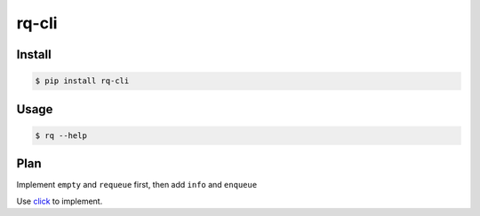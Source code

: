 rq-cli
======

Install
-------
.. code-block:: bash

    $ pip install rq-cli

Usage
-----
.. code-block:: bash

    $ rq --help

Plan
----

Implement ``empty`` and ``requeue`` first, then add ``info`` and ``enqueue``

Use `click <http://click.pocoo.org>`_ to implement.
